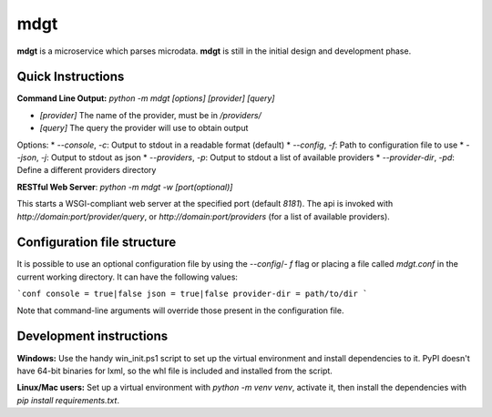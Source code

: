 mdgt
====
**mdgt** is a microservice which parses microdata.  **mdgt** is still
in the initial design and development phase.

Quick Instructions
------------------
**Command Line Output:** `python -m mdgt [options] [provider] [query]`

* `[provider]` The name of the provider, must be in `/providers/`
* `[query]` The query the provider will use to obtain output

Options:
* `--console`, `-c`: Output to stdout in a readable format (default)
* `--config`, `-f`: Path to configuration file to use
* `--json`, `-j`: Output to stdout as json
* `--providers`, `-p`: Output to stdout a list of available providers
* `--provider-dir`, `-pd`: Define a different providers directory

**RESTful Web Server**: `python -m mdgt -w [port(optional)]`

This starts a WSGI-compliant web server at the specified port (default `8181`).  The
api is invoked with `http://domain:port/provider/query`, or `http://domain:port/providers`
(for a list of available providers).

Configuration file structure
----------------------------

It is possible to use an optional configuration file by using the
`--config`/`- f` flag or placing a file called `mdgt.conf` in the current working
directory. It can have the following values:

```conf
console = true|false
json = true|false
provider-dir = path/to/dir
```

Note that command-line arguments will override those present in the configuration
file.

Development instructions
------------------------
**Windows:** Use the handy win_init.ps1 script to set up the virtual
environment and install dependencies to it. PyPI doesn't have 64-bit binaries
for lxml, so the whl file is included and installed from the script.

**Linux/Mac users:** Set up a virtual environment with `python -m venv venv`, activate it,
then install the dependencies with `pip install requirements.txt`.


